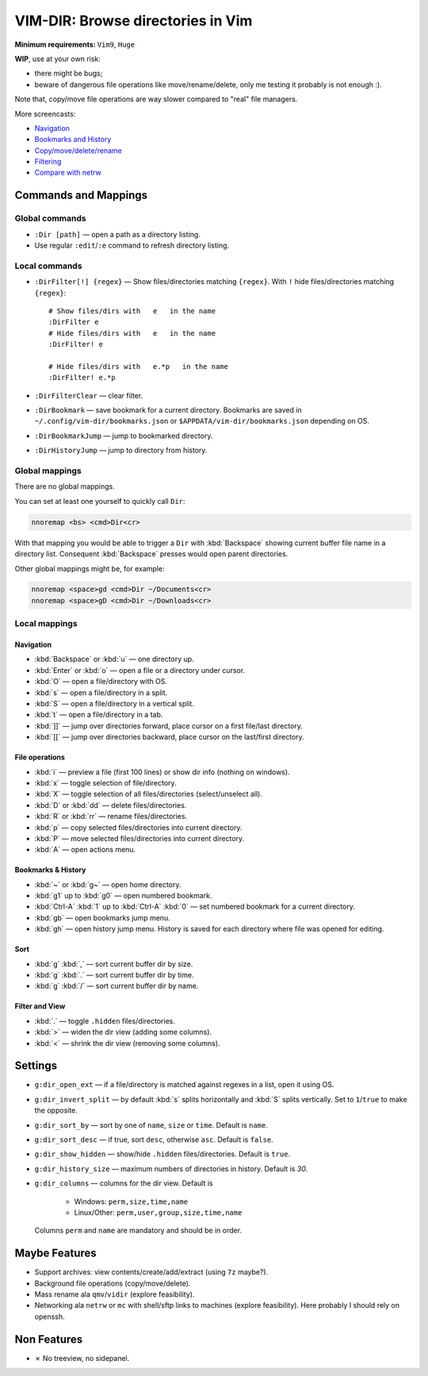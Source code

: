 ################################################################################
                       VIM-DIR: Browse directories in Vim
################################################################################

:Minimum requirements: ``Vim9``, ``Huge``

**WIP**, use at your own risk:

- there might be bugs;

- beware of dangerous file operations like move/rename/delete, only me testing
  it probably is not enough :).

Note that, copy/move file operations are way slower compared to "real" file
managers.

.. image:: https://user-images.githubusercontent.com/234774/178149719-1a77e114-728b-42e9-9530-701f1a701380.gif

More screencasts:

- Navigation_
- `Bookmarks and History`_
- `Copy/move/delete/rename`_
- Filtering_
- `Compare with netrw`_

.. _Navigation: https://user-images.githubusercontent.com/234774/181280095-de13afb2-2db0-439f-a388-bb9e853fc989.gif
.. _`Bookmarks and History`: https://user-images.githubusercontent.com/234774/181280105-a95771e8-f5d9-4cb1-b871-b24663a9ba89.gif
.. _`Copy/move/delete/rename`: https://user-images.githubusercontent.com/234774/181280108-c98aec2a-6a02-4f40-b1ff-62d7afc5301c.gif
.. _Filtering: https://user-images.githubusercontent.com/234774/181280112-361093ee-6c22-4c25-9a49-529f8222da10.gif
.. _`Compare with netrw`: https://user-images.githubusercontent.com/234774/181282440-259d6043-f065-4bc7-945a-48aaf269f5f0.gif


Commands and Mappings
=====================

Global commands
---------------

- ``:Dir [path]`` — open a path as a directory listing.

- Use regular ``:edit``/``:e`` command to refresh directory listing.


Local commands
--------------

- ``:DirFilter[!] {regex}`` — Show files/directories matching ``{regex}``.
  With ``!`` hide files/directories matching ``{regex}``::

    # Show files/dirs with   e   in the name
    :DirFilter e
    # Hide files/dirs with   e   in the name
    :DirFilter! e

    # Hide files/dirs with   e.*p   in the name
    :DirFilter! e.*p

- ``:DirFilterClear`` — clear filter.

- ``:DirBookmark`` — save bookmark for a current directory.
  Bookmarks are saved in ``~/.config/vim-dir/bookmarks.json`` or
  ``$APPDATA/vim-dir/bookmarks.json`` depending on OS.

- ``:DirBookmarkJump`` — jump to bookmarked directory.

- ``:DirHistoryJump`` — jump to directory from history.


Global mappings
---------------

There are no global mappings.

You can set at least one yourself to quickly call ``Dir``:

.. code::

  nnoremap <bs> <cmd>Dir<cr>

With that mapping you would be able to trigger a ``Dir`` with :kbd:`Backspace`
showing current buffer file name in a directory list. Consequent
:kbd:`Backspace` presses would open parent directories.


Other global mappings might be, for example:

.. code::

  nnoremap <space>gd <cmd>Dir ~/Documents<cr>
  nnoremap <space>gD <cmd>Dir ~/Downloads<cr>


Local mappings
--------------

Navigation
~~~~~~~~~~

- :kbd:`Backspace` or :kbd:`u` — one directory up.
- :kbd:`Enter` or :kbd:`o` — open a file or a directory under cursor.
- :kbd:`O` — open a file/directory with OS.
- :kbd:`s` — open a file/directory in a split.
- :kbd:`S` — open a file/directory in a vertical split.
- :kbd:`t` — open a file/directory in a tab.
- :kbd:`]]` — jump over directories forward, place cursor on a first file/last
  directory.
- :kbd:`[[` — jump over directories backward, place cursor on the last/first
  directory.


File operations
~~~~~~~~~~~~~~~

- :kbd:`i` — preview a file (first 100 lines) or show dir info (nothing on
  windows).
- :kbd:`x` — toggle selection of file/directory.
- :kbd:`X` — toggle selection of all files/directories (select/unselect all).
- :kbd:`D` or :kbd:`dd` — delete files/directories.
- :kbd:`R` or :kbd:`rr` — rename files/directories.
- :kbd:`p` — copy selected files/directories into current directory.
- :kbd:`P` — move selected files/directories into current directory.
- :kbd:`A` — open actions menu.


Bookmarks & History
~~~~~~~~~~~~~~~~~~~

- :kbd:`~` or :kbd:`g~` — open home directory.
- :kbd:`g1` up to  :kbd:`g0` — open numbered bookmark.
- :kbd:`Ctrl-A` :kbd:`1` up to  :kbd:`Ctrl-A` :kbd:`0` — set numbered
  bookmark for a current directory.
- :kbd:`gb` — open bookmarks jump menu.
- :kbd:`gh` — open history jump menu. History is saved for each directory where
  file was opened for editing.


Sort
~~~~

- :kbd:`g` :kbd:`,` — sort current buffer dir by size.
- :kbd:`g` :kbd:`.` — sort current buffer dir by time.
- :kbd:`g` :kbd:`/` — sort current buffer dir by name.


Filter and View
~~~~~~~~~~~~~~~

- :kbd:`.` — toggle ``.hidden`` files/directories.
- :kbd:`>` — widen the dir view (adding some columns).
- :kbd:`<` — shrink the dir view (removing some columns).


Settings
========

- ``g:dir_open_ext`` — if a file/directory is matched against regexes in a
  list, open it using OS.
- ``g:dir_invert_split`` — by default :kbd:`s` splits horizontally and :kbd:`S`
  splits vertically. Set to ``1``/``true`` to make the opposite.
- ``g:dir_sort_by`` — sort by one of ``name``, ``size`` or ``time``. Default is
  ``name``.
- ``g:dir_sort_desc`` — if true, sort ``desc``, otherwise ``asc``. Default is
  ``false``.
- ``g:dir_show_hidden`` — show/hide ``.hidden`` files/directories. Default is
  ``true``.
- ``g:dir_history_size`` — maximum numbers of directories in history. Default is
  `30`.
- ``g:dir_columns`` — columns for the dir view. Default is

    - Windows: ``perm,size,time,name``
    - Linux/Other: ``perm,user,group,size,time,name``

  Columns ``perm`` and ``name`` are mandatory and should be in order.



Maybe Features
==============

- Support archives: view contents/create/add/extract (using ``7z`` maybe?).

- Background file operations (copy/move/delete).

- Mass rename ala ``qmv``/``vidir`` (explore feasibility).

- Networking ala ``netrw`` or ``mc`` with shell/sftp links to machines (explore
  feasibility). Here probably I should rely on openssh.



Non Features
============

- ✗ No treeview, no sidepanel.
